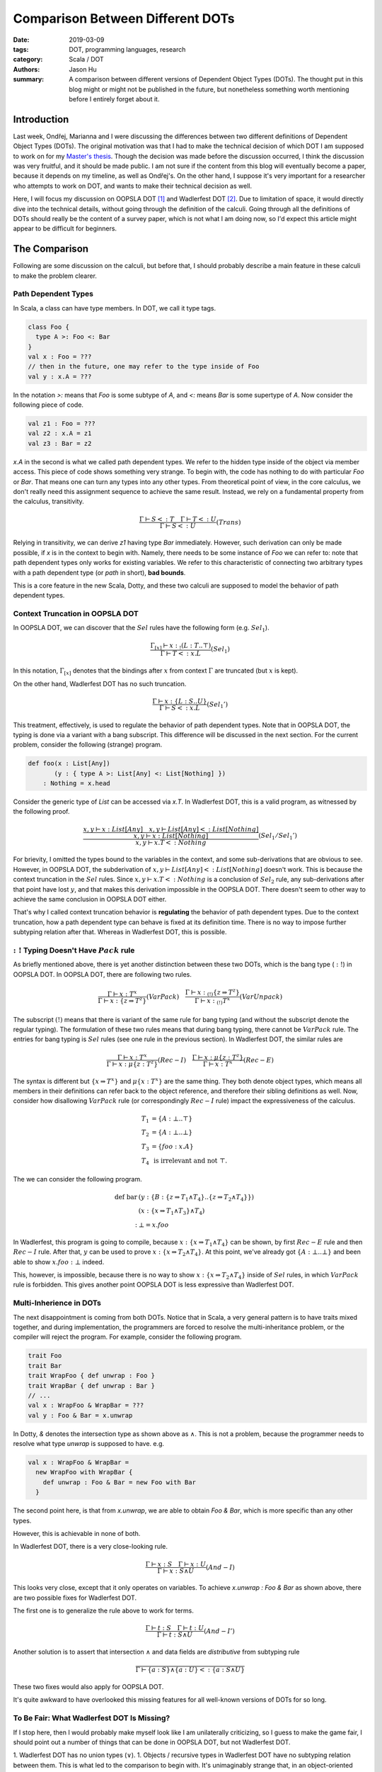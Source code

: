 Comparison Between Different DOTs
=================================

:date: 2019-03-09
:tags: DOT, programming languages, research
:category: Scala / DOT
:authors: Jason Hu
:summary: A comparison between different versions of Dependent Object Types
          (DOTs). The thought put in this blog might or might not be published in the
          future, but nonetheless something worth mentioning before I entirely forget
          about it.

Introduction
############

Last week, Ondřej, Marianna and I were discussing the differences between two
different definitions of Dependent Object Types (DOTs). The original motivation was
that I had to make the technical decision of which DOT I am supposed to work on for my
`Master's thesis <https://gitlab.com/JasonHuZS/AlgDotCalculus>`_. Though the decision
was made before the discussion occurred, I think the discussion was very fruitful, and
it should be made public. I am not sure if the content from this blog will eventually
become a paper, because it depends on my timeline, as well as Ondřej's. On the other
hand, I suppose it's very important for a researcher who attempts to work on DOT, and
wants to make their technical decision as well.

Here, I will focus my discussion on OOPSLA DOT [1]_ and Wadlerfest DOT [2]_. Due to
limitation of space, it would directly dive into the technical details, without going
through the definition of the calculi. Going through all the definitions of DOTs
should really be the content of a survey paper, which is not what I am doing now, so
I'd expect this article might appear to be difficult for beginners.

The Comparison
##############

Following are some discussion on the calculi, but before that, I should probably
describe a main feature in these calculi to make the problem clearer.

Path Dependent Types
--------------------

In Scala, a class can have type members. In DOT, we call it type tags.

.. code-block:: scala

  class Foo {
    type A >: Foo <: Bar
  }
  val x : Foo = ???
  // then in the future, one may refer to the type inside of Foo
  val y : x.A = ???

In the notation `>:` means that `Foo` is some subtype of `A`, and `<:` means `Bar` is
some supertype of `A`. Now consider the following piece of code.

.. code-block:: scala

  val z1 : Foo = ???
  val z2 : x.A = z1
  val z3 : Bar = z2

`x.A` in the second is what we called path dependent types. We refer to the hidden
type inside of the object via member access. This piece of code shows something very
strange. To begin with, the code has nothing to do with particular `Foo` or
`Bar`. That means one can turn any types into any other types. From theoretical point
of view, in the core calculus, we don't really need this assignment sequence to
achieve the same result. Instead, we rely on a fundamental property from the calculus,
transitivity.

.. math::

   \frac{\Gamma \vdash S <: T \quad \Gamma \vdash T <: U}{\Gamma \vdash S <: U} (Trans)
  
Relying in transitivity, we can derive `z1` having type `Bar` immediately. However,
such derivation can only be made possible, if `x` is in the context to begin
with. Namely, there needs to be some instance of `Foo` we can refer to: note that path
dependent types only works for existing variables. We refer to this characteristic of
connecting two arbitrary types with a path dependent type (or *path* in short), **bad
bounds**.

This is a core feature in the new Scala, Dotty, and these two calculi are supposed to
model the behavior of path dependent types. 

   
Context Truncation in OOPSLA DOT
--------------------------------

In OOPSLA DOT, we can discover that the :math:`Sel` rules have the following form
(e.g. :math:`Sel_1`).

.. math::

   \frac{\Gamma_{[x]} \vdash x :_! (L : T .. \top)}{\Gamma \vdash T <: x.L} (Sel_1)


In this notation, :math:`\Gamma_{[x]}` denotes that the bindings after :math:`x` from
context :math:`\Gamma` are truncated (but :math:`x` is kept).  

On the other hand, Wadlerfest DOT has no such truncation.

.. math::

   \frac{\Gamma \vdash x : \{L : S .. U \}}{\Gamma \vdash S <: x.L} (Sel_1')

This treatment, effectively, is used to regulate the behavior of path dependent
types. Note that in OOPSLA DOT, the typing is done via a variant with a bang
subscript. This difference will be discussed in the next section.  For the current
problem, consider the following (strange) program.

.. code-block:: scala

  def foo(x : List[Any])
         (y : { type A >: List[Any] <: List[Nothing] })
      : Nothing = x.head

Consider the generic type of `List` can be accessed via `x.T`. In Wadlerfest DOT, this
is a valid program, as witnessed by the following proof.

.. math::

   \dfrac
   {\dfrac{x,y \vdash x : List[Any] \quad x,y \vdash List[Any] <: List[Nothing]}
   {x,y \vdash x : List[Nothing]}}
   {x,y \vdash x.T <: Nothing} (Sel_1/Sel_1')
  
For brievity, I omitted the types bound to the variables in the context, and some
sub-derivations that are obvious to see. However, in OOPSLA DOT, the subderivation of
:math:`x,y \vdash List[Any] <: List[Nothing]` doesn't work. This is because the
context truncation in the :math:`Sel` rules. Since :math:`x,y \vdash x.T <: Nothing`
is a conclusion of :math:`Sel_2` rule, any sub-derivations after that point have lost
:math:`y`, and that makes this derivation impossible in the OOPSLA DOT. There doesn't
seem to other way to achieve the same conclusion in OOPSLA DOT either.

That's why I called context truncation behavior is **regulating** the behavior of path
dependent types. Due to the context truncation, how a path dependent type can behave
is fixed at its definition time.  There is no way to impose further subtyping relation
after that. Whereas in Wadlerfest DOT, this is possible. 

:math:`:!` Typing Doesn't Have :math:`Pack` rule
------------------------------------------------

As briefly mentioned above, there is yet another distinction between these two DOTs,
which is the bang type (:math:`:!`) in OOPSLA DOT. In OOPSLA DOT, there are following
two rules.

.. math::

   \frac{\Gamma \vdash x : T^x}{\Gamma \vdash x : \{z \Rightarrow T^z\}} (VarPack)
   \quad
   \frac{\Gamma \vdash x :_{(!)} \{z \Rightarrow T^z\}}{\Gamma \vdash x :_{(!)} T^x} (VarUnpack)

The subscript :math:`(!)` means that there is variant of the same rule for bang typing
(and without the subscript denote the regular typing). The formulation of these two
rules means that during bang typing, there cannot be :math:`VarPack` rule. The entries
for bang typing is :math:`Sel` rules (see one rule in the previous section). In
Wadlerfest DOT, the similar rules are
   
.. math::

   \frac{\Gamma \vdash x : T^x}{\Gamma \vdash x : \mu\{z : T^z\}} (Rec-I)
   \quad
   \frac{\Gamma \vdash x : \mu\{z : T^z\}}{\Gamma \vdash x : T^x} (Rec-E)

The syntax is different but :math:`\{x \Rightarrow T^x\}` and :math:`\mu\{x : T^x\}`
are the same thing. They both denote object types, which means all members in their
definitions can refer back to the object reference, and therefore their sibling
definitions as well. Now, consider how disallowing :math:`VarPack` rule (or
correspondingly :math:`Rec-I` rule) impact the expressiveness of the calculus.

.. math::

   T_1 &= \{A : \bot .. \top \} \\
   T_2 &= \{A : \bot .. \bot \} \\
   T_3 &= \{ foo : x.A \} \\
   T_4 &\text{ is irrelevant and not }\top.

The we can consider the following program. 

.. math::

  \text{def bar}& (y : \{ B :  \{z \Rightarrow T_1 \wedge T_4 \} .. \{ z \Rightarrow T_2 \wedge T_4\} \} ) \\
                & (x : \{x \Rightarrow T_1 \wedge T_3 \} \wedge T_4) \\
      : & \bot = x.foo

In Wadlerfest, this program is going to compile, because :math:`x : \{x \Rightarrow
T_1 \wedge T_4\}` can be shown, by first :math:`Rec-E` rule and then :math:`Rec-I`
rule. After that, :math:`y` can be used to prove :math:`x : \{x \Rightarrow T_2 \wedge
T_4\}`. At this point, we've already got :math:`\{A : \bot .. \bot\}` and been able to
show :math:`x.foo : \bot` indeed. 

This, however, is impossible, because there is no way to show :math:`x : \{x
\Rightarrow T_2 \wedge T_4\}` inside of :math:`Sel` rules, in which :math:`VarPack`
rule is forbidden. This gives another point OOPSLA DOT is less expressive than
Wadlerfest DOT.

Multi-Inherience in DOTs
--------------------------

The next disappointment is coming from both DOTs. Notice that in Scala, a very general
pattern is to have traits mixed together, and during implementation, the programmers
are forced to resolve the multi-inheritance problem, or the compiler will reject the
program. For example, consider the following program.

.. code-block:: scala

  trait Foo
  trait Bar
  trait WrapFoo { def unwrap : Foo }
  trait WrapBar { def unwrap : Bar }
  // ...
  val x : WrapFoo & WrapBar = ???
  val y : Foo & Bar = x.unwrap
  
In Dotty, `&` denotes the intersection type as shown above as :math:`\wedge`. This is
not a problem, because the programmer needs to resolve what type `unwrap` is supposed
to have. e.g.

.. code-block:: scala

  val x : WrapFoo & WrapBar =
    new WrapFoo with WrapBar {
      def unwrap : Foo & Bar = new Foo with Bar
    }

The second point here, is that from `x.unwrap`, we are able to obtain `Foo & Bar`,
which is more specific than any other types. 

However, this is achievable in none of both.

In Wadlerfest DOT, there is a very close-looking rule.

.. math::

   \frac{\Gamma \vdash x : S \quad \Gamma \vdash x : U}
   {\Gamma \vdash x : S \wedge U} (And-I)

This looks very close, except that it only operates on variables. To achieve `x.unwrap
: Foo & Bar` as shown above, there are two possible fixes for Wadlerfest DOT.

The first one is to generalize the rule above to work for terms.

.. math::

   \frac{\Gamma \vdash t : S \quad \Gamma \vdash t : U}
   {\Gamma \vdash t : S \wedge U} (And-I')

Another solution is to assert that intersection :math:`\wedge` and data fields are
*distributive* from subtyping rule

.. math::

   \frac{ }
   {\Gamma \vdash \{a : S \} \wedge \{a : U\} <: \{ a : S \wedge U \}}

These two fixes would also apply for OOPSLA DOT.

It's quite awkward to have overlooked this missing features for all well-known
versions of DOTs for so long. 

To Be Fair: What Wadlerfest DOT Is Missing?
-------------------------------------------

If I stop here, then I would probably make myself look like I am unilaterally
criticizing, so I guess to make the game fair, I should point out a number of things
that can be done in OOPSLA DOT, but not Wadlerfest DOT.

1. Wadlerfest DOT has no union types (:math:`\vee`).
1. Objects / recursive types in Wadlerfest DOT have no subtyping relation between
them. This is what led to the comparison to begin with. It's unimaginably strange
that, in an object-oriented setting, there isno subtyping relation among objects.

Takeaways
#########

I guess the point of comparing these two calculi are not really for the sake of
comparing them. The purpose should be to learn something from the comparison itself.

By looking afar, I think the distinctions between the calculi are in no sence
obvious. On the other hand, when people refer to these different versions of DOTs,
each with different expressiveness, **the** DOT. I think this is a terrible
practice. It would probably make sense, to refer to early versions and a later refined
version, DOT, but once the calculus is stablized, it becomes awkward to connect these
calculi by colliding their names, and makes people think they are different
representations of the same thing, while it's not the case.

It can be seen there are lots of informal arguments around DOTs. These arguments, very
frequently, are used to connect Dotty and the calculi themselves. For instance, one
might need to show that *what* derivation tree in the calculus corresponds to a
desirable type / subtyping relation. However, given how complex the Scala language is,
I suppose it's highly non-trivial to present a consistent encoding from Scala to the
calculus, while this piece of difficult work is normally hand-waved in a discussion
section. For example, In both DOTs, none of the following types mean the same:

.. math::

   \{ A : \bot .. \top \} &\wedge \{ A : \bot .. T \} \\
   \{ x \Rightarrow A : \bot .. \top \} &\wedge \{ A : \bot .. T \} \\
   \{ x \Rightarrow A : \bot .. \top \} &\wedge \{ x \Rightarrow A : \bot .. T \} \\
   \{ A : \bot .. T \} & \\
   \{ x \Rightarrow A : \bot .. T \} &

On the other hand, their distinctions are largely hand-waved, because semantically,
they should really be the same.

Another persepective is that at this point, the specification of the core calculus has
become too complicated. When we try to prove the soundness of the calculi, we are
effectively examining the correctness of the specification using some *internal*
properties. However, there are other external aspects: for example, does it represent
Dotty or Scala?

The last question indicates that the specification of the calculus has already become
non-trivial for experts to understand, and for experts to state what are their
expectations. Subsequently, only misunderstandings follow. In the old days, when
:math:`F_{<:}` was still a problem, people have studied it for years. At the level of
difficulties of DOT, I think it would worth the same level of effort. 
   
.. [1] OOPSLA DOT, OOPSLA 16, http://lampwww.epfl.ch/~amin/dot/soundness_oopsla16.pdf
.. [2] Wadlerfest DOT, Wadlerfest, https://infoscience.epfl.ch/record/215280/files/paper_1.pdf

